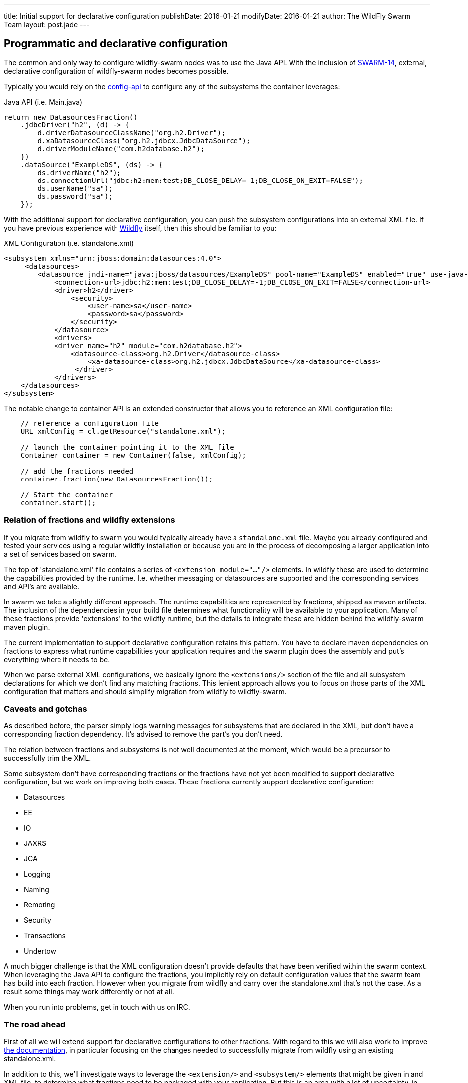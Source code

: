 ---
title: Initial support for declarative configuration
publishDate: 2016-01-21
modifyDate: 2016-01-21
author: The WildFly Swarm Team
layout: post.jade
---

== Programmatic and declarative configuration

The common and only way to configure wildfly-swarm nodes was to use the Java API.
With the inclusion of https://issues.jboss.org/browse/SWARM-14[SWARM-14], external, declarative configuration of wildfly-swarm nodes becomes possible.

++++
<!-- more -->
++++

Typically you would rely on the https://github.com/wildfly-swarm/wildfly-config-api[config-api] to configure any of the subsystems the container leverages:

.Java API (i.e. Main.java)
----
return new DatasourcesFraction()
    .jdbcDriver("h2", (d) -> {
        d.driverDatasourceClassName("org.h2.Driver");
        d.xaDatasourceClass("org.h2.jdbcx.JdbcDataSource");
        d.driverModuleName("com.h2database.h2");
    })
    .dataSource("ExampleDS", (ds) -> {
        ds.driverName("h2");
        ds.connectionUrl("jdbc:h2:mem:test;DB_CLOSE_DELAY=-1;DB_CLOSE_ON_EXIT=FALSE");
        ds.userName("sa");
        ds.password("sa");
    });
----

With the additional support for declarative configuration, you can push the subsystem configurations into an external XML file.
If you have previous experience with http://wildfly.org[Wildfly] itself, then this should be familiar to you:

.XML Configuration (i.e. standalone.xml)
----
<subsystem xmlns="urn:jboss:domain:datasources:4.0">
     <datasources>
        <datasource jndi-name="java:jboss/datasources/ExampleDS" pool-name="ExampleDS" enabled="true" use-java-context="true">
            <connection-url>jdbc:h2:mem:test;DB_CLOSE_DELAY=-1;DB_CLOSE_ON_EXIT=FALSE</connection-url>
            <driver>h2</driver>
                <security>
                    <user-name>sa</user-name>
                    <password>sa</password>
                </security>
            </datasource>
            <drivers>
            <driver name="h2" module="com.h2database.h2">
                <datasource-class>org.h2.Driver</datasource-class>
                    <xa-datasource-class>org.h2.jdbcx.JdbcDataSource</xa-datasource-class>
                 </driver>
            </drivers>
    </datasources>
</subsystem>
----

The notable change to container API is an extended constructor that allows you to reference an XML configuration file:
----
    // reference a configuration file
    URL xmlConfig = cl.getResource("standalone.xml");

    // launch the container pointing it to the XML file
    Container container = new Container(false, xmlConfig);

    // add the fractions needed
    container.fraction(new DatasourcesFraction());

    // Start the container
    container.start();
----

=== Relation of fractions and wildfly extensions

If you migrate from wildfly to swarm you would typically already have a `standalone.xml` file.
Maybe you already configured and tested your services using a regular wildfly installation
or because you are in the process of decomposing a larger application into a set of services based on swarm.

The top of 'standalone.xml' file contains a series of `<extension module="..."/>` elements.
In wildfly these are used to determine the capabilities provided by the runtime.
I.e. whether messaging or datasources are supported and the corresponding services and API's are available.

In swarm we take a slightly different approach. The runtime capabilities are represented by fractions,
shipped as maven artifacts. The inclusion of the dependencies in your build file determines what functionality will be available to your application.
Many of these fractions provide 'extensions' to the wildfly runtime, but the details to integrate these are hidden behind the wildfly-swarm maven plugin.

The current implementation to support declarative configuration retains this pattern. You have to declare maven dependencies on fractions
to express what runtime capabilities your application requires and the swarm plugin does the assembly and put's everything where it needs to be.

When we parse external XML configurations, we basically ignore the `<extensions/>` section of the file and all subsystem declarations
for which we don't find any matching fractions. This lenient approach allows you to focus on those parts of the XML configuration that matters
and should simplify migration from wildfly to wildfly-swarm.

=== Caveats and gotchas

As described before, the parser simply logs warning messages for subsystems that are declared in the XML,
but don't have a corresponding fraction dependency. It's advised to remove the part's you don't need.

The relation between fractions and subsystems is not well documented at the moment, which would be a precursor to successfully trim the XML.

Some subsystem don't have corresponding fractions or the fractions have not yet been modified
to support declarative configuration, but we work on improving both cases.
+++<u>These fractions currently support declarative configuration</u>+++:

* Datasources
* EE
* IO
* JAXRS
* JCA
* Logging
* Naming
* Remoting
* Security
* Transactions
* Undertow

A much bigger challenge is that the XML configuration doesn't provide defaults that have been verified within the swarm context.
When leveraging the Java API to configure the fractions, you implicitly rely on default configuration values that the swarm team has build into each fraction.
However when you migrate from wildfly and carry over the standalone.xml that's not the case. As a result some things may work differently
or not at all.

When you run into problems, get in touch with us on IRC.

=== The road ahead

First of all we will extend support for declarative configurations to other fractions.
With regard to this we will also work to improve https://wildfly-swarm.gitbooks.io/wildfly-swarm-users-guide/content/[the documentation], in particular focusing on the changes needed
to successfully migrate from wildfly using an existing standalone.xml.

In addition to this, we'll investigate ways to leverage the `<extension/>` and `<subsystem/>` elements that might be given in
and XML file, to determine what fractions need to be packaged with your application. But this is an area with a lot of uncertainty,
in particular around the question whether the XML is an appropriate vehicle to express the dependencies between fractions, modules, subsystems ,etc.
